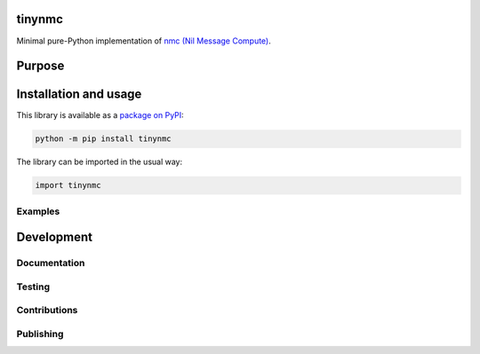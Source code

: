 tinynmc
=============================

Minimal pure-Python implementation of `nmc (Nil Message Compute) <https://docsend.com/view/7bkgvzagr6ifhwrc>`__.

|pypi|

.. |pypi| image:: https://badge.fury.io/py/tinynmc.svg
   :target: https://badge.fury.io/py/tinynmc
   :alt: PyPI version and link.

Purpose
=============================

Installation and usage
=============================

This library is available as a `package on PyPI <https://pypi.org/project/tinynmc>`__:

.. code-block:: bash

    python -m pip install tinynmc

The library can be imported in the usual way:

.. code-block:: python

    import tinynmc

Examples
----------------------------------

Development
=============================

Documentation
----------------------------------

Testing
----------------------------------

Contributions
----------------------------------

Publishing
----------------------------------
